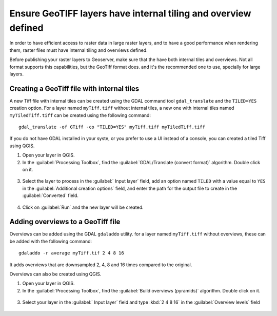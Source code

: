 Ensure GeoTIFF layers have internal tiling and overview defined
================================================================

In order to have efficient access to raster data in large raster layers, and to have a good performance when rendering them, raster files must have
internal tiling and overviews defined.

Before publishing your raster layers to Geoserver, make sure that the have both internal tiles and overviews. Not all format supports this capabilities, but the GeoTiff format does. and it's the recommended one to use, specially for large layers.

Creating a GeoTiff file with internal tiles
---------------------------------------------

A new Tiff file with internal tiles can be created using the GDAL command tool ``gdal_translate`` and the ``TILED=YES`` creation option. For a layer named ``myTiff.tiff`` without internal tiles, a new one with internal tiles named ``myTiledTiff.tiff`` can be created using the following command::

	gdal_translate -of GTiff -co "TILED=YES" myTiff.tiff myTiledTiff.tiff

If you do not have GDAL installed in your syste, or you prefer to use a UI instead of a console, you can created a tiled Tiff using QGIS.

1. Open your layer in QGIS.

2. In the :guilabel:`Processing Toolbox`, find the :guilabel:`GDAL/Translate (convert format)` algorithm. Double click on it.

.. figure:: img/translateqgis.png

3. Select the layer to process in the :guilabel:` Input layer` field, add an option named ``TILED`` with a value equal to ``YES`` in the :guilabel:`Additional creation options` field, and enter the path for the output file to create in the :guilabel:`Converted` field.

.. figure:: img/translateqgisdialog.png

4. Click on :guilabel:`Run` and the new layer will be created.

Adding overviews to a GeoTiff file
----------------------------------

Overviews can be added using the GDAL ``gdaladdo`` utility. for a layer named ``myTiff.tiff`` without overviews, these can be added with the following command::

	gdaladdo -r average myTiff.tif 2 4 8 16

It adds overviews that are downsampled 2, 4, 8 and 16 times compared to the original.

Overviews can also be created using QGIS.

1. Open your layer in QGIS.

2. In the :guilabel:`Processing Toolbox`, find the :guilabel:`Build overviews (pyramids)` algorithm. Double click on it.

.. figure:: img/pyramidsqgis.png

3. Select your layer in the :guilabel:` Input layer` field and type :kbd:`2 4 8 16` in the :guilabel:`Overview levels` field

.. figure:: img/pyramidsqgisdialog.png
